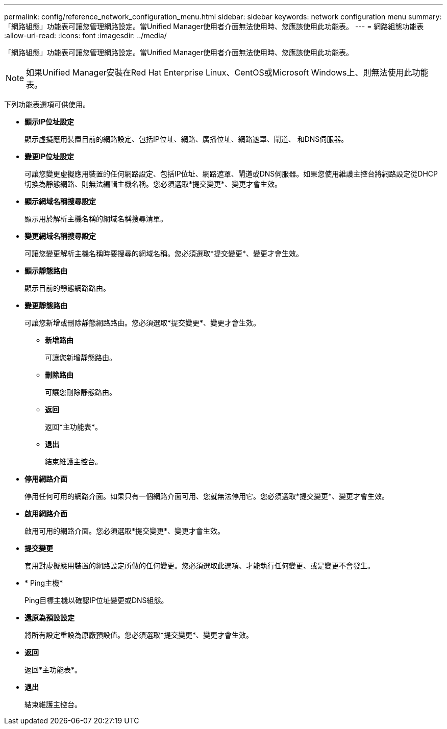 ---
permalink: config/reference_network_configuration_menu.html 
sidebar: sidebar 
keywords: network configuration menu 
summary: 「網路組態」功能表可讓您管理網路設定。當Unified Manager使用者介面無法使用時、您應該使用此功能表。 
---
= 網路組態功能表
:allow-uri-read: 
:icons: font
:imagesdir: ../media/


[role="lead"]
「網路組態」功能表可讓您管理網路設定。當Unified Manager使用者介面無法使用時、您應該使用此功能表。

[NOTE]
====
如果Unified Manager安裝在Red Hat Enterprise Linux、CentOS或Microsoft Windows上、則無法使用此功能表。

====
下列功能表選項可供使用。

* *顯示IP位址設定*
+
顯示虛擬應用裝置目前的網路設定、包括IP位址、網路、廣播位址、網路遮罩、閘道、 和DNS伺服器。

* *變更IP位址設定*
+
可讓您變更虛擬應用裝置的任何網路設定、包括IP位址、網路遮罩、閘道或DNS伺服器。如果您使用維護主控台將網路設定從DHCP切換為靜態網路、則無法編輯主機名稱。您必須選取*提交變更*、變更才會生效。

* *顯示網域名稱搜尋設定*
+
顯示用於解析主機名稱的網域名稱搜尋清單。

* *變更網域名稱搜尋設定*
+
可讓您變更解析主機名稱時要搜尋的網域名稱。您必須選取*提交變更*、變更才會生效。

* *顯示靜態路由*
+
顯示目前的靜態網路路由。

* *變更靜態路由*
+
可讓您新增或刪除靜態網路路由。您必須選取*提交變更*、變更才會生效。

+
** *新增路由*
+
可讓您新增靜態路由。

** *刪除路由*
+
可讓您刪除靜態路由。

** *返回*
+
返回*主功能表*。

** *退出*
+
結束維護主控台。



* *停用網路介面*
+
停用任何可用的網路介面。如果只有一個網路介面可用、您就無法停用它。您必須選取*提交變更*、變更才會生效。

* *啟用網路介面*
+
啟用可用的網路介面。您必須選取*提交變更*、變更才會生效。

* *提交變更*
+
套用對虛擬應用裝置的網路設定所做的任何變更。您必須選取此選項、才能執行任何變更、或是變更不會發生。

* * Ping主機*
+
Ping目標主機以確認IP位址變更或DNS組態。

* *還原為預設設定*
+
將所有設定重設為原廠預設值。您必須選取*提交變更*、變更才會生效。

* *返回*
+
返回*主功能表*。

* *退出*
+
結束維護主控台。


